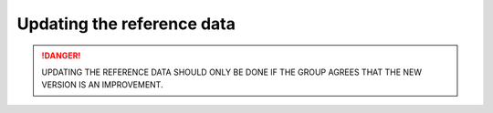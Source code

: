 ***************************
Updating the reference data
***************************

.. danger::

    UPDATING THE REFERENCE DATA SHOULD ONLY BE DONE IF THE GROUP AGREES THAT THE NEW VERSION
    IS AN IMPROVEMENT.

